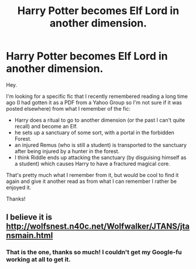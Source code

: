 #+TITLE: Harry Potter becomes Elf Lord in another dimension.

* Harry Potter becomes Elf Lord in another dimension.
:PROPERTIES:
:Author: MrThanatos
:Score: 4
:DateUnix: 1565625450.0
:DateShort: 2019-Aug-12
:FlairText: What's That Fic?
:END:
Hey.

I'm looking for a specific fic that I recently remembered reading a long time ago (I had gotten it as a PDF from a Yahoo Group so I'm not sure if it was posted elsewhere) from what I remember of the fic:

- Harry does a ritual to go to another dimension (or the past I can't quite recall) and become an Elf.
- he sets up a sanctuary of some sort, with a portal in the forbidden Forest.
- an injured Remus (who is still a student) is transported to the sanctuary after being injured by a hunter in the forest.
- I think Riddle ends up attacking the sanctuary (by disguising himself as a student) which causes Harry to have a fractured magical core.

That's pretty much what I remember from it, but would be cool to find it again and give it another read as from what I can remember I rather be enjoyed it.

Thanks!


** I believe it is [[http://wolfsnest.n40c.net/Wolfwalker/JTANS/jtansmain.html]]
:PROPERTIES:
:Author: MPIII3
:Score: 3
:DateUnix: 1565632202.0
:DateShort: 2019-Aug-12
:END:

*** That is the one, thanks so much! I couldn't get my Google-fu working at all to get it.
:PROPERTIES:
:Author: MrThanatos
:Score: 1
:DateUnix: 1565637413.0
:DateShort: 2019-Aug-12
:END:
